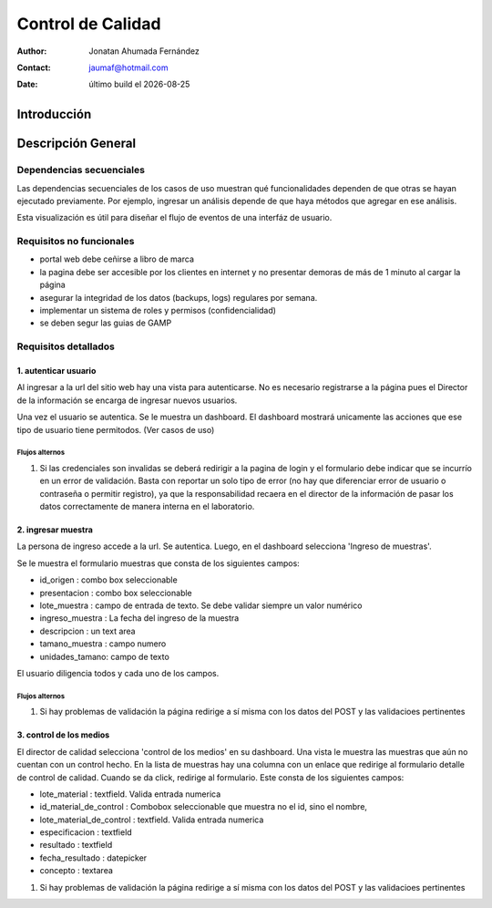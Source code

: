 =============================================
Control de Calidad
=============================================

.. |date| date::

:author: Jonatan Ahumada Fernández
:contact: jaumaf@hotmail.com
:date: último build el |date|



Introducción
============

Descripción General
===================


.. image::  ../assets/inventario.png
   :align: center

.. image:: ../assets/catalogo.png
   :align: center

.. image:: ../assets/ingreso_muestras.png
   :align: center

.. image:: ../assets/control_calidad.png
   :align: center

.. image:: ../assets/recoleccion_resultados.png
   :align: center
	   
.. image:: ../assets/emision_certificados.png
   :align: center 


Dependencias secuenciales
-------------------------

Las dependencias secuenciales de los casos de
uso muestran qué funcionalidades dependen de que otras se hayan
ejecutado previamente. Por ejemplo, ingresar un análisis depende de que
haya métodos que agregar en ese análisis.

Esta visualización es útil para diseñar el flujo de eventos de una
interfáz de usuario.

.. image:: ../assets/dependencias_secuenciales.png
   :align: center

Requisitos no funcionales
-------------------------

- portal web debe ceñirse a libro de marca
- la pagina debe ser accesible por los clientes en internet y no presentar demoras de más de 1 minuto al cargar la página
- asegurar la integridad de los datos (backups, logs) regulares por semana. 
- implementar un sistema de roles y permisos (confidencialidad)
- se deben segur las guias de GAMP

  
Requisitos detallados
---------------------

1. autenticar usuario
^^^^^^^^^^^^^^^^^^

Al ingresar a la url del sitio web hay una vista para
autenticarse. No es necesario registrarse a la página
pues el Director de la información se encarga de
ingresar nuevos usuarios.

Una vez el usuario se autentica. Se le muestra un
dashboard. El dashboard mostrará unicamente
las acciones que ese tipo de usuario tiene permitodos.
(Ver casos de uso)


Flujos alternos
+++++++++++++++

1. Si las credenciales son invalidas se deberá redirigir a la pagina de login y el formulario debe
   indicar que se incurrío en un error de validación. Basta con reportar un solo tipo de error (no hay que diferenciar error de usuario o contraseña o permitir registro), ya que
   la responsabilidad recaera en el director de la información de pasar los datos correctamente de  manera interna en el laboratorio. 


2. ingresar muestra
^^^^^^^^^^^^^^^^^^^

La persona de ingreso accede a la url. Se autentica.
Luego, en el dashboard selecciona 'Ingreso de muestras'.

Se le muestra el formulario muestras que consta de los siguientes campos:



- id_origen : combo box seleccionable

- presentacion : combo box seleccionable

- lote_muestra : campo de entrada de texto. Se debe validar siempre un valor numérico

- ingreso_muestra : La fecha del ingreso de la muestra

- descripcion : un text area

- tamano_muestra : campo numero 

- unidades_tamano: campo de texto


  
El usuario diligencia todos y cada uno de los campos.

Flujos alternos
+++++++++++++++

1. Si hay problemas de validación la página redirige a sí misma con
   los datos del POST y las validacioes pertinentes




3. control de los medios
^^^^^^^^^^^^^^^^^^^^^^^

El director de calidad selecciona 'control de los medios' en su dashboard.
Una vista le muestra las muestras que aún no cuentan con un control hecho.
En la lista de muestras hay una columna con un enlace que redirige al formulario
detalle de control de calidad. Cuando se da click, redirige al formulario. Este
consta de los siguientes campos:


- lote_material : textfield. Valida entrada numerica 

- id_material_de_control : Combobox seleccionable que muestra no el id, sino el nombre,

- lote_material_de_control : textfield. Valida entrada numerica

- especificacion :  textfield

- resultado : textfield 

- fecha_resultado : datepicker

- concepto : textarea 

1. Si hay problemas de validación la página redirige a sí misma con
   los datos del POST y las validacioes pertinentes


.. image:: ../assets/control_calidad_proto.png
   :align: center
.. image:: ../assets/control_calidad_proto2.png
   :align: center
  

   
